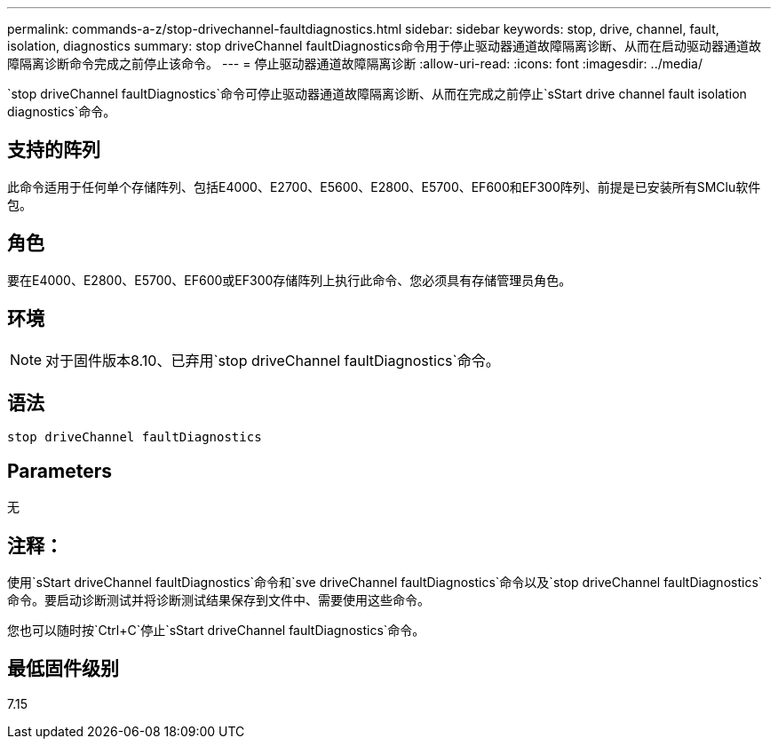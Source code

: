 ---
permalink: commands-a-z/stop-drivechannel-faultdiagnostics.html 
sidebar: sidebar 
keywords: stop, drive, channel, fault, isolation, diagnostics 
summary: stop driveChannel faultDiagnostics命令用于停止驱动器通道故障隔离诊断、从而在启动驱动器通道故障隔离诊断命令完成之前停止该命令。 
---
= 停止驱动器通道故障隔离诊断
:allow-uri-read: 
:icons: font
:imagesdir: ../media/


[role="lead"]
`stop driveChannel faultDiagnostics`命令可停止驱动器通道故障隔离诊断、从而在完成之前停止`sStart drive channel fault isolation diagnostics`命令。



== 支持的阵列

此命令适用于任何单个存储阵列、包括E4000、E2700、E5600、E2800、E5700、EF600和EF300阵列、前提是已安装所有SMClu软件包。



== 角色

要在E4000、E2800、E5700、EF600或EF300存储阵列上执行此命令、您必须具有存储管理员角色。



== 环境

[NOTE]
====
对于固件版本8.10、已弃用`stop driveChannel faultDiagnostics`命令。

====


== 语法

[source, cli]
----
stop driveChannel faultDiagnostics
----


== Parameters

无



== 注释：

使用`sStart driveChannel faultDiagnostics`命令和`sve driveChannel faultDiagnostics`命令以及`stop driveChannel faultDiagnostics`命令。要启动诊断测试并将诊断测试结果保存到文件中、需要使用这些命令。

您也可以随时按`Ctrl+C`停止`sStart driveChannel faultDiagnostics`命令。



== 最低固件级别

7.15
